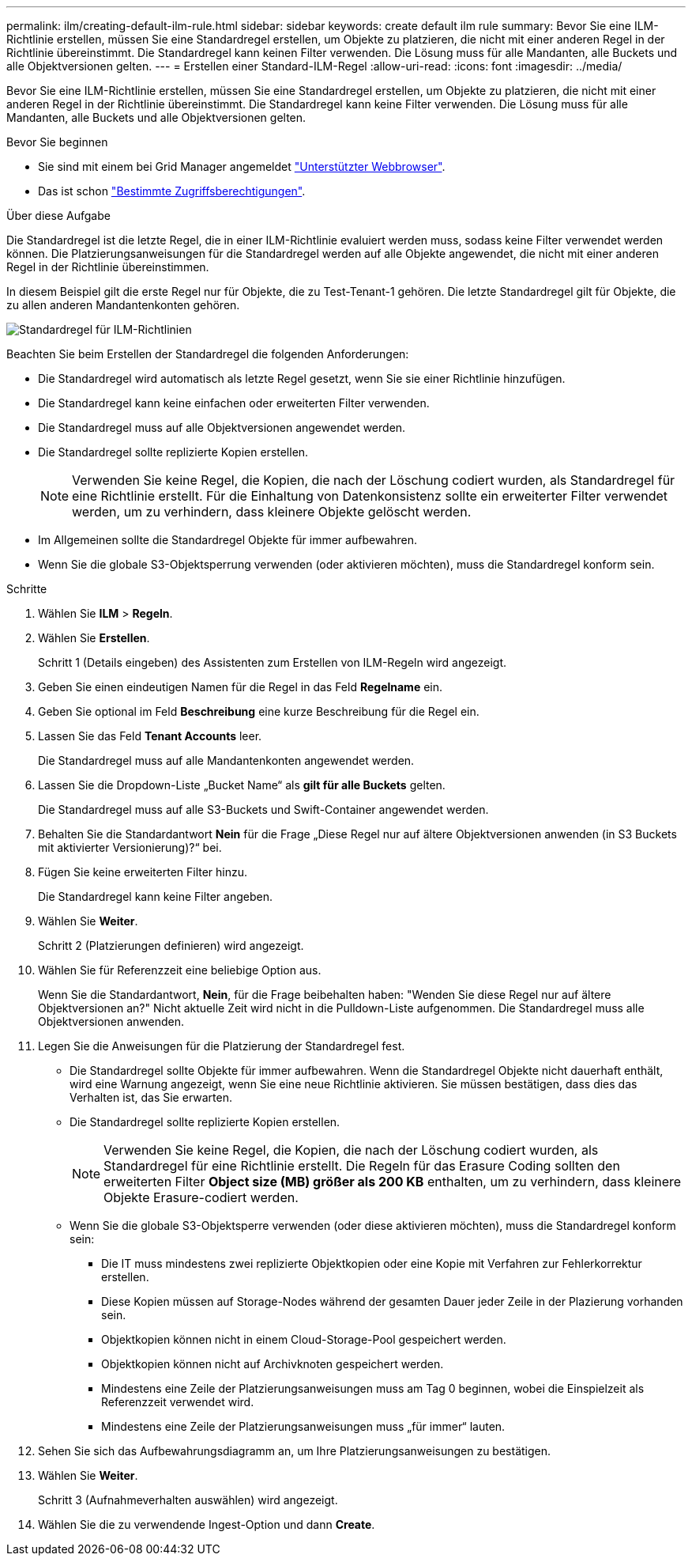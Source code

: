 ---
permalink: ilm/creating-default-ilm-rule.html 
sidebar: sidebar 
keywords: create default ilm rule 
summary: Bevor Sie eine ILM-Richtlinie erstellen, müssen Sie eine Standardregel erstellen, um Objekte zu platzieren, die nicht mit einer anderen Regel in der Richtlinie übereinstimmt. Die Standardregel kann keinen Filter verwenden. Die Lösung muss für alle Mandanten, alle Buckets und alle Objektversionen gelten. 
---
= Erstellen einer Standard-ILM-Regel
:allow-uri-read: 
:icons: font
:imagesdir: ../media/


[role="lead"]
Bevor Sie eine ILM-Richtlinie erstellen, müssen Sie eine Standardregel erstellen, um Objekte zu platzieren, die nicht mit einer anderen Regel in der Richtlinie übereinstimmt. Die Standardregel kann keine Filter verwenden. Die Lösung muss für alle Mandanten, alle Buckets und alle Objektversionen gelten.

.Bevor Sie beginnen
* Sie sind mit einem bei Grid Manager angemeldet link:../admin/web-browser-requirements.html["Unterstützter Webbrowser"].
* Das ist schon link:../admin/admin-group-permissions.html["Bestimmte Zugriffsberechtigungen"].


.Über diese Aufgabe
Die Standardregel ist die letzte Regel, die in einer ILM-Richtlinie evaluiert werden muss, sodass keine Filter verwendet werden können. Die Platzierungsanweisungen für die Standardregel werden auf alle Objekte angewendet, die nicht mit einer anderen Regel in der Richtlinie übereinstimmen.

In diesem Beispiel gilt die erste Regel nur für Objekte, die zu Test-Tenant-1 gehören. Die letzte Standardregel gilt für Objekte, die zu allen anderen Mandantenkonten gehören.

image::../media/ilm_policies_page_default_rule.png[Standardregel für ILM-Richtlinien]

Beachten Sie beim Erstellen der Standardregel die folgenden Anforderungen:

* Die Standardregel wird automatisch als letzte Regel gesetzt, wenn Sie sie einer Richtlinie hinzufügen.
* Die Standardregel kann keine einfachen oder erweiterten Filter verwenden.
* Die Standardregel muss auf alle Objektversionen angewendet werden.
* Die Standardregel sollte replizierte Kopien erstellen.
+

NOTE: Verwenden Sie keine Regel, die Kopien, die nach der Löschung codiert wurden, als Standardregel für eine Richtlinie erstellt. Für die Einhaltung von Datenkonsistenz sollte ein erweiterter Filter verwendet werden, um zu verhindern, dass kleinere Objekte gelöscht werden.

* Im Allgemeinen sollte die Standardregel Objekte für immer aufbewahren.
* Wenn Sie die globale S3-Objektsperrung verwenden (oder aktivieren möchten), muss die Standardregel konform sein.


.Schritte
. Wählen Sie *ILM* > *Regeln*.
. Wählen Sie *Erstellen*.
+
Schritt 1 (Details eingeben) des Assistenten zum Erstellen von ILM-Regeln wird angezeigt.

. Geben Sie einen eindeutigen Namen für die Regel in das Feld *Regelname* ein.
. Geben Sie optional im Feld *Beschreibung* eine kurze Beschreibung für die Regel ein.
. Lassen Sie das Feld *Tenant Accounts* leer.
+
Die Standardregel muss auf alle Mandantenkonten angewendet werden.

. Lassen Sie die Dropdown-Liste „Bucket Name“ als *gilt für alle Buckets* gelten.
+
Die Standardregel muss auf alle S3-Buckets und Swift-Container angewendet werden.

. Behalten Sie die Standardantwort *Nein* für die Frage „Diese Regel nur auf ältere Objektversionen anwenden (in S3 Buckets mit aktivierter Versionierung)?“ bei.
. Fügen Sie keine erweiterten Filter hinzu.
+
Die Standardregel kann keine Filter angeben.

. Wählen Sie *Weiter*.
+
Schritt 2 (Platzierungen definieren) wird angezeigt.

. Wählen Sie für Referenzzeit eine beliebige Option aus.
+
Wenn Sie die Standardantwort, *Nein*, für die Frage beibehalten haben: "Wenden Sie diese Regel nur auf ältere Objektversionen an?" Nicht aktuelle Zeit wird nicht in die Pulldown-Liste aufgenommen. Die Standardregel muss alle Objektversionen anwenden.

. Legen Sie die Anweisungen für die Platzierung der Standardregel fest.
+
** Die Standardregel sollte Objekte für immer aufbewahren. Wenn die Standardregel Objekte nicht dauerhaft enthält, wird eine Warnung angezeigt, wenn Sie eine neue Richtlinie aktivieren. Sie müssen bestätigen, dass dies das Verhalten ist, das Sie erwarten.
** Die Standardregel sollte replizierte Kopien erstellen.
+

NOTE: Verwenden Sie keine Regel, die Kopien, die nach der Löschung codiert wurden, als Standardregel für eine Richtlinie erstellt. Die Regeln für das Erasure Coding sollten den erweiterten Filter *Object size (MB) größer als 200 KB* enthalten, um zu verhindern, dass kleinere Objekte Erasure-codiert werden.

** Wenn Sie die globale S3-Objektsperre verwenden (oder diese aktivieren möchten), muss die Standardregel konform sein:
+
*** Die IT muss mindestens zwei replizierte Objektkopien oder eine Kopie mit Verfahren zur Fehlerkorrektur erstellen.
*** Diese Kopien müssen auf Storage-Nodes während der gesamten Dauer jeder Zeile in der Plazierung vorhanden sein.
*** Objektkopien können nicht in einem Cloud-Storage-Pool gespeichert werden.
*** Objektkopien können nicht auf Archivknoten gespeichert werden.
*** Mindestens eine Zeile der Platzierungsanweisungen muss am Tag 0 beginnen, wobei die Einspielzeit als Referenzzeit verwendet wird.
*** Mindestens eine Zeile der Platzierungsanweisungen muss „für immer“ lauten.




. Sehen Sie sich das Aufbewahrungsdiagramm an, um Ihre Platzierungsanweisungen zu bestätigen.
. Wählen Sie *Weiter*.
+
Schritt 3 (Aufnahmeverhalten auswählen) wird angezeigt.

. Wählen Sie die zu verwendende Ingest-Option und dann *Create*.

